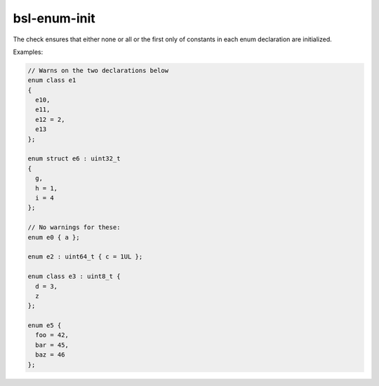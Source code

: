 .. title:: clang-tidy - bsl-enum-init

bsl-enum-init
=============

The check ensures that either none or all or the first only
of constants in each enum declaration are initialized.

Examples:

.. code-block:: c++

  // Warns on the two declarations below
  enum class e1
  {
    e10,
    e11,
    e12 = 2,
    e13
  };

  enum struct e6 : uint32_t
  {
    g,
    h = 1,
    i = 4
  };

  // No warnings for these:
  enum e0 { a };

  enum e2 : uint64_t { c = 1UL };

  enum class e3 : uint8_t {
    d = 3,
    z
  };

  enum e5 {
    foo = 42,
    bar = 45,
    baz = 46
  };
